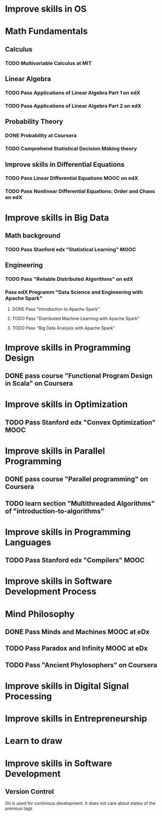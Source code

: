 
* Improve skills in OS
* Math Fundamentals
** Calculus
*** TODO Multivariable Calculus at MIT
** Linear Algebra
*** TODO Pass Applications of Linear Algebra Part 1 on edX
*** TODO Pass Applications of Linear Algebra Part 2 on edX
** Probability Theory
*** DONE Probability at Coursera
*** TODO Comprehend Statistical Decision Making theory
** Improve skills in Differential Equations
*** TODO Pass Linear Differential Equations MOOC on edX
*** TODO Pass Nonlinear Differential Equations: Order and Chaos on edX
* Improve skills in Big Data
** Math background
*** TODO Pass Stanford edx "Statistical Learning" MOOC

** Engineering
*** TODO Pass "Reliable Distributed Algorithms" on edX
*** Pass edX Programm "Data Science and Engineering with Apache Spark"
**** DONE Pass "Introduction to Apache Spark"
**** TODO Pass "Distributed Machine Learning with Apache Spark"
**** TODO Pass "Big Data Analysis with Apache Spark"

* Improve skills in Programming Design
** DONE pass course "Functional Program Design in Scala" on Coursera

* Improve skills in Optimization
** TODO Pass Stanford edx "Convex Optimization" MOOC

* Improve skills in Parallel Programming
** DONE pass course "Parallel programming" on Coursera
** TODO learn section "Multithreaded Algorithms" of "introduction-to-algorithms" 

* Improve skills in Programming Languages
** TODO Pass Stanford edx "Compilers" MOOC

* Improve skills in Software Development Process
* Mind Philosophy
** DONE Pass Minds and Machines MOOC at eDx
** TODO Pass Paradox and Infinity MOOC at eDx

** TODO Pass "Ancient Phylosophers" on Coursera

* Improve skills in Digital Signal Processing

* Improve skills in Entrepreneurship

* Learn to draw

* Improve skills in Software Development
** Version Control
   Git is used for continious development. It does not care about states of the previous tags
